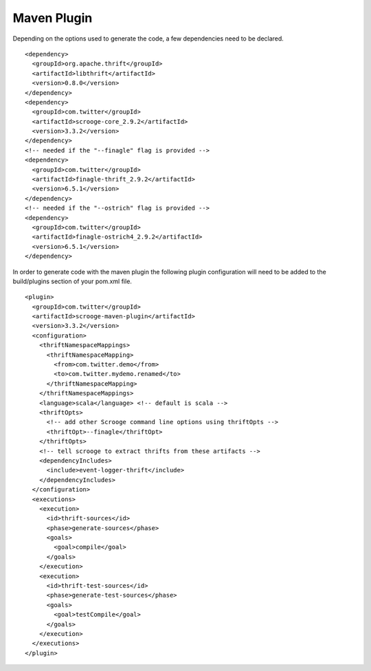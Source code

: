 Maven Plugin
============

Depending on the options used to generate the code, a few dependencies
need to be declared.

::

    <dependency>
      <groupId>org.apache.thrift</groupId>
      <artifactId>libthrift</artifactId>
      <version>0.8.0</version>
    </dependency>
    <dependency>
      <groupId>com.twitter</groupId>
      <artifactId>scrooge-core_2.9.2</artifactId>
      <version>3.3.2</version>
    </dependency>
    <!-- needed if the "--finagle" flag is provided -->
    <dependency>
      <groupId>com.twitter</groupId>
      <artifactId>finagle-thrift_2.9.2</artifactId>
      <version>6.5.1</version>
    </dependency>
    <!-- needed if the "--ostrich" flag is provided -->
    <dependency>
      <groupId>com.twitter</groupId>
      <artifactId>finagle-ostrich4_2.9.2</artifactId>
      <version>6.5.1</version>
    </dependency>


In order to generate code with the maven plugin the following plugin
configuration will need to be added to the build/plugins section of your
pom.xml file.

::

    <plugin>
      <groupId>com.twitter</groupId>
      <artifactId>scrooge-maven-plugin</artifactId>
      <version>3.3.2</version>
      <configuration>
        <thriftNamespaceMappings>
          <thriftNamespaceMapping>
            <from>com.twitter.demo</from>
            <to>com.twitter.mydemo.renamed</to>
          </thriftNamespaceMapping>
        </thriftNamespaceMappings>
        <language>scala</language> <!-- default is scala -->
        <thriftOpts>
          <!-- add other Scrooge command line options using thriftOpts -->
          <thriftOpt>--finagle</thriftOpt>
        </thriftOpts>
        <!-- tell scrooge to extract thrifts from these artifacts -->
        <dependencyIncludes>
          <include>event-logger-thrift</include>
        </dependencyIncludes>
      </configuration>
      <executions>
        <execution>
          <id>thrift-sources</id>
          <phase>generate-sources</phase>
          <goals>
            <goal>compile</goal>
          </goals>
        </execution>
        <execution>
          <id>thrift-test-sources</id>
          <phase>generate-test-sources</phase>
          <goals>
            <goal>testCompile</goal>
          </goals>
        </execution>
      </executions>
    </plugin>
